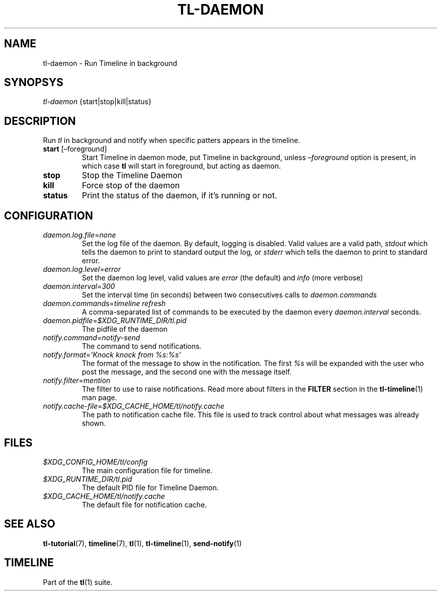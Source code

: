 .\" Automatically generated by Pandoc 2.17.1.1
.\"
.\" Define V font for inline verbatim, using C font in formats
.\" that render this, and otherwise B font.
.ie "\f[CB]x\f[]"x" \{\
. ftr V B
. ftr VI BI
. ftr VB B
. ftr VBI BI
.\}
.el \{\
. ftr V CR
. ftr VI CI
. ftr VB CB
. ftr VBI CBI
.\}
.TH "TL-DAEMON" "1" "2022-06-26" "Timeline v1.8-34-gef498a0" "Timeline Manual"
.hy
.SH NAME
.PP
tl-daemon - Run Timeline in background
.SH SYNOPSYS
.PP
\f[I]tl-daemon\f[R] {start|stop|kill|status}
.SH DESCRIPTION
.PP
Run \f[I]tl\f[R] in background and notify when specific patters appears
in the timeline.
.TP
\f[B]start\f[R] [\[en]foreground]
Start Timeline in daemon mode, put Timeline in background, unless
\f[I]\[en]foreground\f[R] option is present, in which case \f[B]tl\f[R]
will start in foreground, but acting as daemon.
.TP
\f[B]stop\f[R]
Stop the Timeline Daemon
.TP
\f[B]kill\f[R]
Force stop of the daemon
.TP
\f[B]status\f[R]
Print the status of the daemon, if it\[cq]s running or not.
.SH CONFIGURATION
.TP
\f[I]daemon.log.file\f[R]=\f[I]none\f[R]
Set the log file of the daemon.
By default, logging is disabled.
Valid values are a valid path, \f[I]stdout\f[R] which tells the daemon
to print to standard output the log, or \f[I]stderr\f[R] which tells the
daemon to print to standard error.
.TP
\f[I]daemon.log.level\f[R]=\f[I]error\f[R]
Set the daemon log level, valid values are \f[I]error\f[R] (the default)
and \f[I]info\f[R] (more verbose)
.TP
\f[I]daemon.interval\f[R]=\f[I]300\f[R]
Set the interval time (in seconds) between two consecutives calls to
\f[I]daemon.commands\f[R]
.TP
\f[I]daemon.commands\f[R]=\f[I]timeline refresh\f[R]
A comma-separated list of commands to be executed by the daemon every
\f[I]daemon.interval\f[R] seconds.
.TP
\f[I]daemon.pidfile\f[R]=\f[I]$XDG_RUNTIME_DIR/tl.pid\f[R]
The pidfile of the daemon
.TP
\f[I]notify.command\f[R]=\f[I]notify-send\f[R]
The command to send notifications.
.TP
\f[I]notify.format\f[R]=\f[I]`Knock knock from %s:%s'\f[R]
The format of the message to show in the notification.
The first \f[I]%s\f[R] will be expanded with the user who post the
message, and the second one with the message itself.
.TP
\f[I]notify.filter\f[R]=\f[I]mention\f[R]
The filter to use to raise notifications.
Read more about filters in the \f[B]FILTER\f[R] section in the
\f[B]tl-timeline\f[R](1) man page.
.TP
\f[I]notify.cache-file\f[R]=\f[I]$XDG_CACHE_HOME/tl/notify.cache\f[R]
The path to notification cache file.
This file is used to track control about what messages was already
shown.
.SH FILES
.TP
\f[I]$XDG_CONFIG_HOME/tl/config\f[R]
The main configuration file for timeline.
.TP
\f[I]$XDG_RUNTIME_DIR/tl.pid\f[R]
The default PID file for Timeline Daemon.
.TP
\f[I]$XDG_CACHE_HOME/tl/notify.cache\f[R]
The default file for notification cache.
.SH SEE ALSO
.PP
\f[B]tl-tutorial\f[R](7), \f[B]timeline\f[R](7), \f[B]tl\f[R](1),
\f[B]tl-timeline\f[R](1), \f[B]send-notify\f[R](1)
.SH TIMELINE
.PP
Part of the \f[B]tl\f[R](1) suite.
